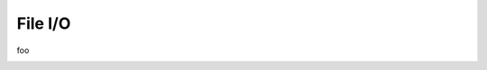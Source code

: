 .. _devguide-coding-fileio:

########
File I/O
########

foo

.. _quota_management:

.. _enabling_file_access:
